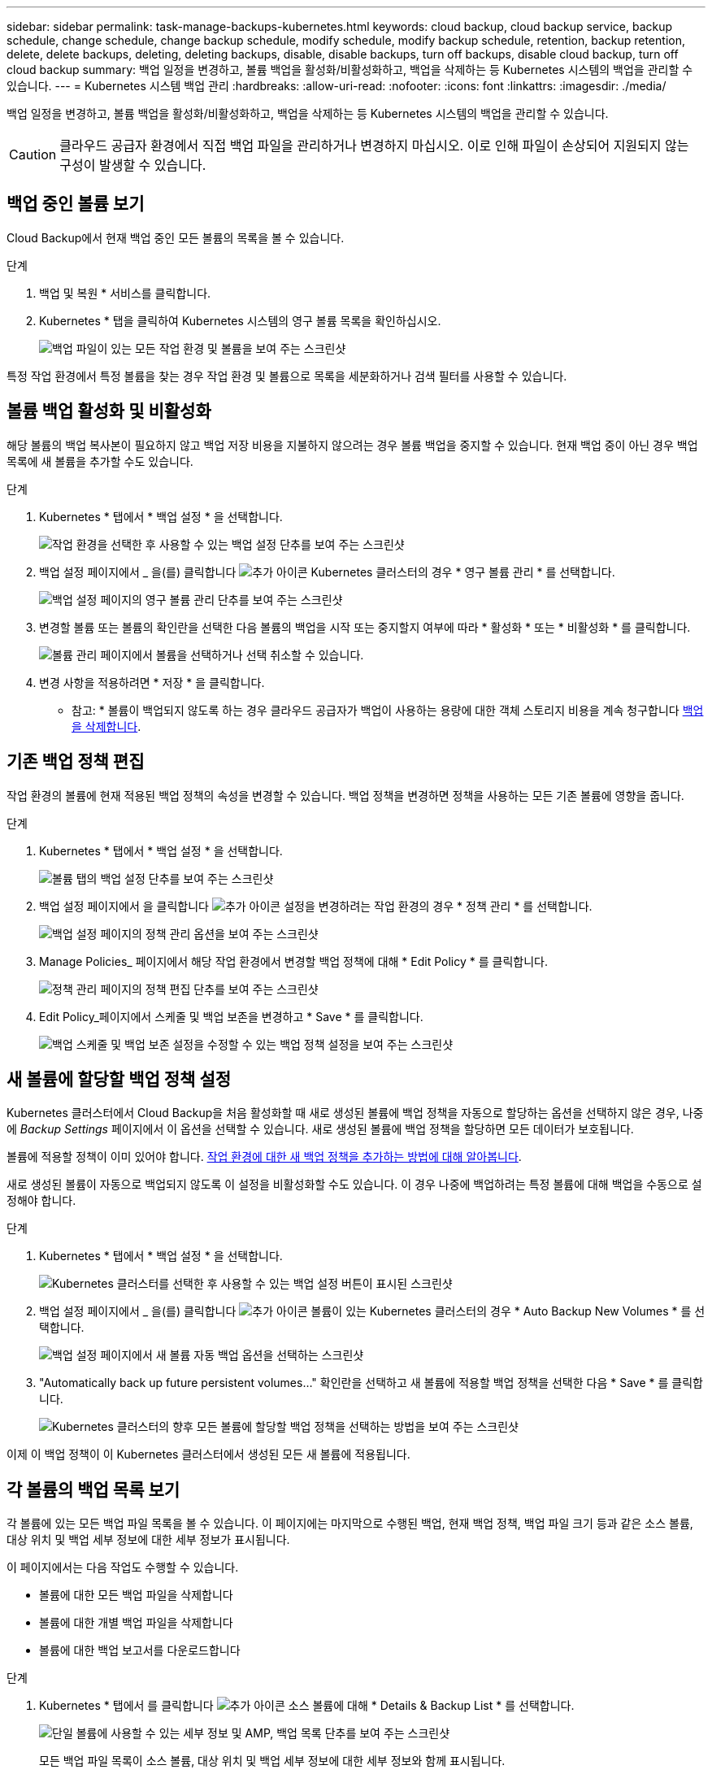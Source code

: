 ---
sidebar: sidebar 
permalink: task-manage-backups-kubernetes.html 
keywords: cloud backup, cloud backup service, backup schedule, change schedule, change backup schedule, modify schedule, modify backup schedule, retention, backup retention, delete, delete backups, deleting, deleting backups, disable, disable backups, turn off backups, disable cloud backup, turn off cloud backup 
summary: 백업 일정을 변경하고, 볼륨 백업을 활성화/비활성화하고, 백업을 삭제하는 등 Kubernetes 시스템의 백업을 관리할 수 있습니다. 
---
= Kubernetes 시스템 백업 관리
:hardbreaks:
:allow-uri-read: 
:nofooter: 
:icons: font
:linkattrs: 
:imagesdir: ./media/


[role="lead"]
백업 일정을 변경하고, 볼륨 백업을 활성화/비활성화하고, 백업을 삭제하는 등 Kubernetes 시스템의 백업을 관리할 수 있습니다.


CAUTION: 클라우드 공급자 환경에서 직접 백업 파일을 관리하거나 변경하지 마십시오. 이로 인해 파일이 손상되어 지원되지 않는 구성이 발생할 수 있습니다.



== 백업 중인 볼륨 보기

Cloud Backup에서 현재 백업 중인 모든 볼륨의 목록을 볼 수 있습니다.

.단계
. 백업 및 복원 * 서비스를 클릭합니다.
. Kubernetes * 탭을 클릭하여 Kubernetes 시스템의 영구 볼륨 목록을 확인하십시오.
+
image:screenshot_backup_dashboard.png["백업 파일이 있는 모든 작업 환경 및 볼륨을 보여 주는 스크린샷"]



특정 작업 환경에서 특정 볼륨을 찾는 경우 작업 환경 및 볼륨으로 목록을 세분화하거나 검색 필터를 사용할 수 있습니다.



== 볼륨 백업 활성화 및 비활성화

해당 볼륨의 백업 복사본이 필요하지 않고 백업 저장 비용을 지불하지 않으려는 경우 볼륨 백업을 중지할 수 있습니다. 현재 백업 중이 아닌 경우 백업 목록에 새 볼륨을 추가할 수도 있습니다.

.단계
. Kubernetes * 탭에서 * 백업 설정 * 을 선택합니다.
+
image:screenshot_backup_settings_button_k8s.png["작업 환경을 선택한 후 사용할 수 있는 백업 설정 단추를 보여 주는 스크린샷"]

. 백업 설정 페이지에서 _ 을(를) 클릭합니다 image:screenshot_horizontal_more_button.gif["추가 아이콘"] Kubernetes 클러스터의 경우 * 영구 볼륨 관리 * 를 선택합니다.
+
image:screenshot_backup_manage_volumes_k8s.png["백업 설정 페이지의 영구 볼륨 관리 단추를 보여 주는 스크린샷"]

. 변경할 볼륨 또는 볼륨의 확인란을 선택한 다음 볼륨의 백업을 시작 또는 중지할지 여부에 따라 * 활성화 * 또는 * 비활성화 * 를 클릭합니다.
+
image:screenshot_backup_manage_volumes_page_k8s.png["볼륨 관리 페이지에서 볼륨을 선택하거나 선택 취소할 수 있습니다."]

. 변경 사항을 적용하려면 * 저장 * 을 클릭합니다.


* 참고: * 볼륨이 백업되지 않도록 하는 경우 클라우드 공급자가 백업이 사용하는 용량에 대한 객체 스토리지 비용을 계속 청구합니다 <<Deleting backups,백업을 삭제합니다>>.



== 기존 백업 정책 편집

작업 환경의 볼륨에 현재 적용된 백업 정책의 속성을 변경할 수 있습니다. 백업 정책을 변경하면 정책을 사용하는 모든 기존 볼륨에 영향을 줍니다.

.단계
. Kubernetes * 탭에서 * 백업 설정 * 을 선택합니다.
+
image:screenshot_backup_settings_button_k8s.png["볼륨 탭의 백업 설정 단추를 보여 주는 스크린샷"]

. 백업 설정 페이지에서 을 클릭합니다 image:screenshot_horizontal_more_button.gif["추가 아이콘"] 설정을 변경하려는 작업 환경의 경우 * 정책 관리 * 를 선택합니다.
+
image:screenshot_backup_modify_policy_k8s.png["백업 설정 페이지의 정책 관리 옵션을 보여 주는 스크린샷"]

. Manage Policies_ 페이지에서 해당 작업 환경에서 변경할 백업 정책에 대해 * Edit Policy * 를 클릭합니다.
+
image:screenshot_backup_manage_policy_page_edit.png["정책 관리 페이지의 정책 편집 단추를 보여 주는 스크린샷"]

. Edit Policy_페이지에서 스케줄 및 백업 보존을 변경하고 * Save * 를 클릭합니다.
+
image:screenshot_backup_edit_policy.png["백업 스케줄 및 백업 보존 설정을 수정할 수 있는 백업 정책 설정을 보여 주는 스크린샷"]





== 새 볼륨에 할당할 백업 정책 설정

Kubernetes 클러스터에서 Cloud Backup을 처음 활성화할 때 새로 생성된 볼륨에 백업 정책을 자동으로 할당하는 옵션을 선택하지 않은 경우, 나중에 _Backup Settings_ 페이지에서 이 옵션을 선택할 수 있습니다. 새로 생성된 볼륨에 백업 정책을 할당하면 모든 데이터가 보호됩니다.

볼륨에 적용할 정책이 이미 있어야 합니다. <<Adding a new backup policy,작업 환경에 대한 새 백업 정책을 추가하는 방법에 대해 알아봅니다>>.

새로 생성된 볼륨이 자동으로 백업되지 않도록 이 설정을 비활성화할 수도 있습니다. 이 경우 나중에 백업하려는 특정 볼륨에 대해 백업을 수동으로 설정해야 합니다.

.단계
. Kubernetes * 탭에서 * 백업 설정 * 을 선택합니다.
+
image:screenshot_backup_settings_button_k8s.png["Kubernetes 클러스터를 선택한 후 사용할 수 있는 백업 설정 버튼이 표시된 스크린샷"]

. 백업 설정 페이지에서 _ 을(를) 클릭합니다 image:screenshot_horizontal_more_button.gif["추가 아이콘"] 볼륨이 있는 Kubernetes 클러스터의 경우 * Auto Backup New Volumes * 를 선택합니다.
+
image:screenshot_auto_backup_new_volumes_k8s.png["백업 설정 페이지에서 새 볼륨 자동 백업 옵션을 선택하는 스크린샷"]

. "Automatically back up future persistent volumes..." 확인란을 선택하고 새 볼륨에 적용할 백업 정책을 선택한 다음 * Save * 를 클릭합니다.
+
image:screenshot_auto_backup_k8s.png["Kubernetes 클러스터의 향후 모든 볼륨에 할당할 백업 정책을 선택하는 방법을 보여 주는 스크린샷"]



이제 이 백업 정책이 이 Kubernetes 클러스터에서 생성된 모든 새 볼륨에 적용됩니다.



== 각 볼륨의 백업 목록 보기

각 볼륨에 있는 모든 백업 파일 목록을 볼 수 있습니다. 이 페이지에는 마지막으로 수행된 백업, 현재 백업 정책, 백업 파일 크기 등과 같은 소스 볼륨, 대상 위치 및 백업 세부 정보에 대한 세부 정보가 표시됩니다.

이 페이지에서는 다음 작업도 수행할 수 있습니다.

* 볼륨에 대한 모든 백업 파일을 삭제합니다
* 볼륨에 대한 개별 백업 파일을 삭제합니다
* 볼륨에 대한 백업 보고서를 다운로드합니다


.단계
. Kubernetes * 탭에서 를 클릭합니다 image:screenshot_horizontal_more_button.gif["추가 아이콘"] 소스 볼륨에 대해 * Details & Backup List * 를 선택합니다.
+
image:screenshot_backup_view_backups_button.png["단일 볼륨에 사용할 수 있는 세부 정보 및 AMP, 백업 목록 단추를 보여 주는 스크린샷"]

+
모든 백업 파일 목록이 소스 볼륨, 대상 위치 및 백업 세부 정보에 대한 세부 정보와 함께 표시됩니다.

+
image:screenshot_backup_view_backups.png["단일 볼륨의 모든 백업 파일 목록을 보여 주는 스크린샷"]





== 백업을 삭제하는 중입니다

Cloud Backup을 사용하면 단일 백업 파일을 삭제하거나, 볼륨에 대한 모든 백업을 삭제하거나, Kubernetes 클러스터의 모든 볼륨에 대한 모든 백업을 삭제할 수 있습니다. 백업이 더 이상 필요하지 않거나 소스 볼륨을 삭제하고 모든 백업을 제거하려는 경우 모든 백업을 삭제할 수 있습니다.


CAUTION: 백업이 있는 작업 환경 또는 클러스터를 삭제하려면 * 시스템을 삭제하기 전에 * 백업을 삭제해야 합니다. Cloud Backup은 시스템을 삭제할 때 백업을 자동으로 삭제하지 않으며, 시스템이 삭제된 후 백업을 삭제할 수 있도록 UI에 현재 지원이 없습니다. 나머지 백업에 대한 오브젝트 스토리지 비용은 계속해서 청구됩니다.



=== 작업 환경의 모든 백업 파일을 삭제하는 중입니다

작업 환경의 모든 백업을 삭제해도 이 작업 환경의 볼륨에 대한 향후 백업이 비활성화되지는 않습니다. 작업 환경에서 모든 볼륨의 백업 생성을 중지하려면 백업을 비활성화할 수 있습니다 <<Disabling Cloud Backup for a working environment,참조하십시오>>.

.단계
. Kubernetes * 탭에서 * 백업 설정 * 을 선택합니다.
+
image:screenshot_backup_settings_button_k8s.png["작업 환경을 선택한 후 사용할 수 있는 백업 설정 단추를 보여 주는 스크린샷"]

. 을 클릭합니다 image:screenshot_horizontal_more_button.gif["추가 아이콘"] 모든 백업을 삭제할 Kubernetes 클러스터의 경우 * Delete all backups * 를 선택합니다.
+
image:screenshot_delete_all_backups_k8s.png["작업 환경의 모든 백업을 삭제하기 위해 모든 백업 삭제 버튼을 선택하는 스크린샷"]

. 확인 대화 상자에서 작업 환경의 이름을 입력하고 * 삭제 * 를 클릭합니다.




=== 볼륨에 대한 모든 백업 파일을 삭제하는 중입니다

볼륨에 대한 모든 백업을 삭제하면 해당 볼륨에 대한 이후의 백업도 비활성화됩니다.

가능합니다 <<Enabling and disabling backups of volumes,볼륨에 대한 백업을 다시 시작합니다>> 언제든지 백업 관리 페이지에서 수행할 수 있습니다.

.단계
. Kubernetes * 탭에서 를 클릭합니다 image:screenshot_horizontal_more_button.gif["추가 아이콘"] 소스 볼륨에 대해 * Details & Backup List * 를 선택합니다.
+
image:screenshot_backup_view_backups_button.png["단일 볼륨에 사용할 수 있는 세부 정보 및 AMP, 백업 목록 단추를 보여 주는 스크린샷"]

+
모든 백업 파일 목록이 표시됩니다.

+
image:screenshot_backup_view_backups.png["단일 볼륨의 모든 백업 파일 목록을 보여 주는 스크린샷"]

. Actions * > * Delete all backups * 를 클릭합니다.
+
image:screenshot_delete_we_backups.png["볼륨의 모든 백업 파일을 삭제하는 방법을 보여 주는 스크린샷"]

. 확인 대화 상자에서 볼륨 이름을 입력하고 * 삭제 * 를 클릭합니다.




=== 볼륨에 대한 단일 백업 파일 삭제

단일 백업 파일을 삭제할 수 있습니다. 이 기능은 ONTAP 9.8 이상의 시스템에서 볼륨 백업을 생성한 경우에만 사용할 수 있습니다.

.단계
. Kubernetes * 탭에서 를 클릭합니다 image:screenshot_horizontal_more_button.gif["추가 아이콘"] 소스 볼륨에 대해 * Details & Backup List * 를 선택합니다.
+
image:screenshot_backup_view_backups_button.png["단일 볼륨에 사용할 수 있는 세부 정보 및 AMP, 백업 목록 단추를 보여 주는 스크린샷"]

+
모든 백업 파일 목록이 표시됩니다.

+
image:screenshot_backup_view_backups.png["단일 볼륨의 모든 백업 파일 목록을 보여 주는 스크린샷"]

. 을 클릭합니다 image:screenshot_horizontal_more_button.gif["추가 아이콘"] 삭제하려는 볼륨 백업 파일의 경우 * 삭제 * 를 클릭합니다.
+
image:screenshot_delete_one_backup.png["단일 백업 파일을 삭제하는 방법을 보여 주는 스크린샷"]

. 확인 대화 상자에서 * 삭제 * 를 클릭합니다.




== 작업 환경에서 Cloud Backup을 해제합니다

작업 환경에서 Cloud Backup을 비활성화하면 시스템의 각 볼륨에 대한 백업이 비활성화되고 볼륨을 복구하는 기능도 비활성화됩니다. 기존 백업은 삭제되지 않습니다. 이 작업 환경에서 백업 서비스의 등록을 취소하지 않습니다. 기본적으로 모든 백업 및 복원 작업을 일정 기간 동안 일시 중지할 수 있습니다.

사용자가 비용을 부담하지 않는 한, 클라우드 공급자가 백업 용량에 대한 오브젝트 스토리지 비용에 대해 계속 청구한다는 점에 유의하십시오 <<Deleting all backup files for a working environment,백업을 삭제합니다>>.

.단계
. Kubernetes * 탭에서 * 백업 설정 * 을 선택합니다.
+
image:screenshot_backup_settings_button_k8s.png["작업 환경을 선택한 후 사용할 수 있는 백업 설정 단추를 보여 주는 스크린샷"]

. 백업 설정 페이지에서 _ 을(를) 클릭합니다 image:screenshot_horizontal_more_button.gif["추가 아이콘"] 작업 환경 또는 Kubernetes 클러스터의 경우 백업을 비활성화하고 * 백업 비활성화 * 를 선택합니다.
+
image:screenshot_disable_backups_k8s.png["작업 환경의 백업 비활성화 단추 스크린샷"]

. 확인 대화 상자에서 * 비활성화 * 를 클릭합니다.



NOTE: 백업이 비활성화된 동안 해당 작업 환경에 대해 * 백업 활성화 * 버튼이 나타납니다. 이 버튼을 클릭하면 해당 작업 환경에 대한 백업 기능을 다시 활성화할 수 있습니다.



== 작업 환경에 대한 클라우드 백업 등록을 취소하는 중입니다

백업 기능을 더 이상 사용하지 않고 해당 작업 환경의 백업에 대한 비용을 더 이상 부과하지 않으려는 경우 작업 환경에 대한 클라우드 백업 등록을 취소할 수 있습니다. 일반적으로 이 기능은 Kubernetes 클러스터를 삭제할 계획이고 백업 서비스를 취소하려는 경우에 사용됩니다.

클러스터 백업이 저장되는 대상 오브젝트 저장소를 변경하려는 경우에도 이 기능을 사용할 수 있습니다. 작업 환경에 대한 Cloud Backup의 등록을 취소한 후 새 클라우드 공급자 정보를 사용하여 해당 클러스터에 대한 Cloud Backup을 활성화할 수 있습니다.

클라우드 백업을 등록 취소하려면 먼저 다음 단계를 순서대로 수행해야 합니다.

* 작업 환경에서 Cloud Backup을 비활성화합니다
* 해당 작업 환경의 모든 백업을 삭제합니다


이 두 작업이 완료될 때까지 등록 취소 옵션을 사용할 수 없습니다.

.단계
. Kubernetes * 탭에서 * 백업 설정 * 을 선택합니다.
+
image:screenshot_backup_settings_button_k8s.png["작업 환경을 선택한 후 사용할 수 있는 백업 설정 단추를 보여 주는 스크린샷"]

. 백업 설정 페이지에서 _ 을(를) 클릭합니다 image:screenshot_horizontal_more_button.gif["추가 아이콘"] 백업 서비스의 등록을 취소하려는 Kubernetes 클러스터의 경우 * 등록 취소 * 를 선택합니다.
+
image:screenshot_backup_unregister.png["작업 환경의 백업 등록 취소 단추 스크린샷"]

. 확인 대화 상자에서 * 등록 취소 * 를 클릭합니다.

